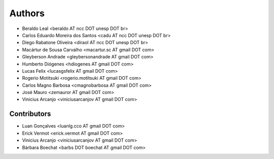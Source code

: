 #######
Authors
#######

- Beraldo Leal <beraldo AT ncc DOT unesp DOT br>
- Carlos Eduardo Moreira dos Santos <cadu AT ncc DOT unesp DOT br>
- Diego Rabatone Oliveira <diraol AT ncc DOT unesp DOT br>
- Macártur de Sousa Carvalho <macartur.sc AT gmail DOT com>
- Gleyberson Andrade <gleybersonandrade AT gmail DOT com>
- Humberto Diógenes <hdiogenes AT gmail DOT com>
- Lucas Felix <lucasgsfelix AT gmail DOT com>
- Rogerio Motitsuki <rogerio.motitsuki AT gmail DOT com>
- Carlos Magno Barbosa <cmagnobarbosa AT gmail DOT com>
- José Mauro <zemauror AT gmail DOT com>
- Vinicius Arcanjo <viniciusarcanjov AT gmail DOT com>


Contributors
------------

- Luan Gonçalves <luanlg.cco AT gmail DOT com>
- Erick Vermot <erick.vermot AT gmail DOT com>
- Vinicius Arcanjo <viniciusarcanjov AT gmail DOT com>
- Bárbara Boechat <barbs DOT boechat AT gmail DOT com>
